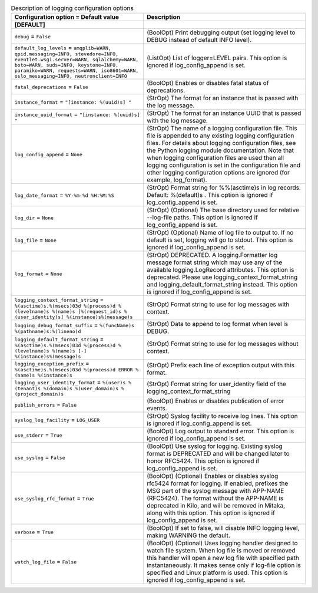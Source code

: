 ..
    Warning: Do not edit this file. It is automatically generated from the
    software project's code and your changes will be overwritten.

    The tool to generate this file lives in openstack-doc-tools repository.

    Please make any changes needed in the code, then run the
    autogenerate-config-doc tool from the openstack-doc-tools repository, or
    ask for help on the documentation mailing list, IRC channel or meeting.

.. list-table:: Description of logging configuration options
   :header-rows: 1
   :class: config-ref-table

   * - Configuration option = Default value
     - Description
   * - **[DEFAULT]**
     -
   * - ``debug`` = ``False``
     - (BoolOpt) Print debugging output (set logging level to DEBUG instead of default INFO level).
   * - ``default_log_levels`` = ``amqplib=WARN, qpid.messaging=INFO, stevedore=INFO, eventlet.wsgi.server=WARN, sqlalchemy=WARN, boto=WARN, suds=INFO, keystone=INFO, paramiko=WARN, requests=WARN, iso8601=WARN, oslo_messaging=INFO, neutronclient=INFO``
     - (ListOpt) List of logger=LEVEL pairs. This option is ignored if log_config_append is set.
   * - ``fatal_deprecations`` = ``False``
     - (BoolOpt) Enables or disables fatal status of deprecations.
   * - ``instance_format`` = ``"[instance: %(uuid)s] "``
     - (StrOpt) The format for an instance that is passed with the log message.
   * - ``instance_uuid_format`` = ``"[instance: %(uuid)s] "``
     - (StrOpt) The format for an instance UUID that is passed with the log message.
   * - ``log_config_append`` = ``None``
     - (StrOpt) The name of a logging configuration file. This file is appended to any existing logging configuration files. For details about logging configuration files, see the Python logging module documentation. Note that when logging configuration files are used then all logging configuration is set in the configuration file and other logging configuration options are ignored (for example, log_format).
   * - ``log_date_format`` = ``%Y-%m-%d %H:%M:%S``
     - (StrOpt) Format string for %%(asctime)s in log records. Default: %(default)s . This option is ignored if log_config_append is set.
   * - ``log_dir`` = ``None``
     - (StrOpt) (Optional) The base directory used for relative --log-file paths. This option is ignored if log_config_append is set.
   * - ``log_file`` = ``None``
     - (StrOpt) (Optional) Name of log file to output to. If no default is set, logging will go to stdout. This option is ignored if log_config_append is set.
   * - ``log_format`` = ``None``
     - (StrOpt) DEPRECATED. A logging.Formatter log message format string which may use any of the available logging.LogRecord attributes. This option is deprecated.  Please use logging_context_format_string and logging_default_format_string instead. This option is ignored if log_config_append is set.
   * - ``logging_context_format_string`` = ``%(asctime)s.%(msecs)03d %(process)d %(levelname)s %(name)s [%(request_id)s %(user_identity)s] %(instance)s%(message)s``
     - (StrOpt) Format string to use for log messages with context.
   * - ``logging_debug_format_suffix`` = ``%(funcName)s %(pathname)s:%(lineno)d``
     - (StrOpt) Data to append to log format when level is DEBUG.
   * - ``logging_default_format_string`` = ``%(asctime)s.%(msecs)03d %(process)d %(levelname)s %(name)s [-] %(instance)s%(message)s``
     - (StrOpt) Format string to use for log messages without context.
   * - ``logging_exception_prefix`` = ``%(asctime)s.%(msecs)03d %(process)d ERROR %(name)s %(instance)s``
     - (StrOpt) Prefix each line of exception output with this format.
   * - ``logging_user_identity_format`` = ``%(user)s %(tenant)s %(domain)s %(user_domain)s %(project_domain)s``
     - (StrOpt) Format string for user_identity field of the logging_context_format_string
   * - ``publish_errors`` = ``False``
     - (BoolOpt) Enables or disables publication of error events.
   * - ``syslog_log_facility`` = ``LOG_USER``
     - (StrOpt) Syslog facility to receive log lines. This option is ignored if log_config_append is set.
   * - ``use_stderr`` = ``True``
     - (BoolOpt) Log output to standard error. This option is ignored if log_config_append is set.
   * - ``use_syslog`` = ``False``
     - (BoolOpt) Use syslog for logging. Existing syslog format is DEPRECATED and will be changed later to honor RFC5424. This option is ignored if log_config_append is set.
   * - ``use_syslog_rfc_format`` = ``True``
     - (BoolOpt) (Optional) Enables or disables syslog rfc5424 format for logging. If enabled, prefixes the MSG part of the syslog message with APP-NAME (RFC5424). The format without the APP-NAME is deprecated in Kilo, and will be removed in Mitaka, along with this option. This option is ignored if log_config_append is set.
   * - ``verbose`` = ``True``
     - (BoolOpt) If set to false, will disable INFO logging level, making WARNING the default.
   * - ``watch_log_file`` = ``False``
     - (BoolOpt) (Optional) Uses logging handler designed to watch file system. When log file is moved or removed this handler will open a new log file with specified path instantaneously. It makes sense only if log-file option is specified and Linux platform is used. This option is ignored if log_config_append is set.
